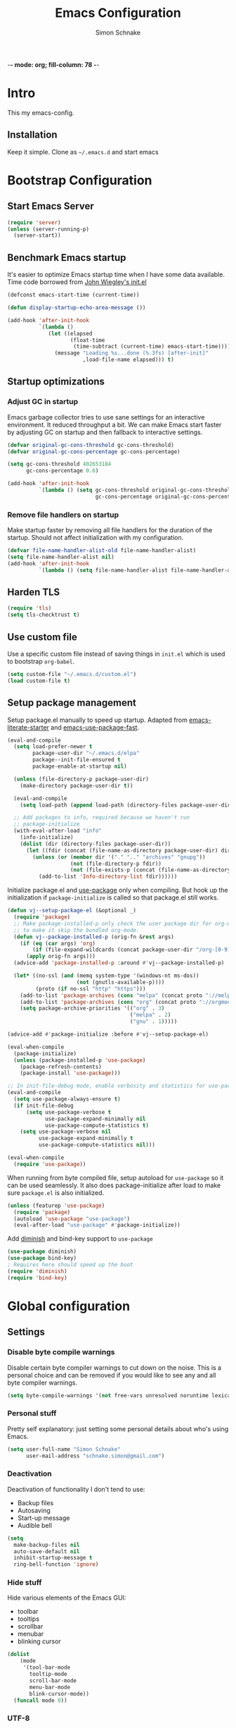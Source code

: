
-*- mode: org; fill-column: 78 -*-
#+TITLE: Emacs Configuration
#+AUTHOR: Simon Schnake
#+OPTIONS: toc:4 h:4

* Intro

This my emacs-config.

** Installation

Keep it simple. Clone as =~/.emacs.d= and start emacs

* Bootstrap Configuration
** Start Emacs Server
#+BEGIN_SRC emacs-lisp
  (require 'server)
  (unless (server-running-p)
    (server-start))
#+END_SRC
** Benchmark Emacs startup

It's easier to optimize Emacs startup time when I have some data
available. Time code borrowed from [[https://github.com/jwiegley/dot-emacs/blob/master/init.el][John Wiegley's init.el]]

#+BEGIN_SRC emacs-lisp
  (defconst emacs-start-time (current-time))

  (defun display-startup-echo-area-message ())

  (add-hook 'after-init-hook
            `(lambda ()
               (let ((elapsed
                      (float-time
                       (time-subtract (current-time) emacs-start-time))))
                 (message "Loading %s...done (%.3fs) [after-init]"
                          ,load-file-name elapsed))) t)
#+END_SRC

** Startup optimizations
*** Adjust GC in startup

Emacs garbage collector tries to use sane settings for an interactive
environment. It reduced throughput a bit. We can make Emacs start
faster by adjusting GC on startup and then fallback to interactive
settings.

#+BEGIN_SRC emacs-lisp
  (defvar original-gc-cons-threshold gc-cons-threshold)
  (defvar original-gc-cons-percentage gc-cons-percentage)

  (setq gc-cons-threshold 402653184
        gc-cons-percentage 0.6)

  (add-hook 'after-init-hook
            `(lambda () (setq gc-cons-threshold original-gc-cons-threshold
                              gc-cons-percentage original-gc-cons-percentage)) t)

#+END_SRC
*** Remove file handlers on startup

Make startup faster by removing all file handlers for the duration of
the startup. Should not affect initialization with my configuration.

#+BEGIN_SRC emacs-lisp
  (defvar file-name-handler-alist-old file-name-handler-alist)
  (setq file-name-handler-alist nil)
  (add-hook 'after-init-hook
            `(lambda () (setq file-name-handler-alist file-name-handler-alist-old)) t)
#+END_SRC
** Harden TLS

#+BEGIN_SRC emacs-lisp
  (require 'tls)
  (setq tls-checktrust t)
#+END_SRC

** Use custom file
Use a specific custom file instead of saving things in =init.el= which
is used to bootstrap =org-babel=.

#+BEGIN_SRC emacs-lisp
  (setq custom-file "~/.emacs.d/custom.el")
  (load custom-file t)
#+END_SRC

** Setup package management

Setup package.el manually to speed up startup. Adapted from
[[https://github.com/gilbertw1/emacs-literate-starter/blob/master/emacs.org#emacs-initialization][emacs-literate-starter]] and [[https://github.com/nilcons/emacs-use-package-fast][emacs-use-package-fast]].

#+BEGIN_SRC emacs-lisp
  (eval-and-compile
    (setq load-prefer-newer t
          package-user-dir "~/.emacs.d/elpa"
          package--init-file-ensured t
          package-enable-at-startup nil)

    (unless (file-directory-p package-user-dir)
      (make-directory package-user-dir t))

    (eval-and-compile
      (setq load-path (append load-path (directory-files package-user-dir t "^[^.]" t))))

    ;; Add packages to info, required because we haven't run
    ;; package-initialize
    (with-eval-after-load "info"
      (info-initialize)
      (dolist (dir (directory-files package-user-dir))
        (let ((fdir (concat (file-name-as-directory package-user-dir) dir)))
          (unless (or (member dir '("." ".." "archives" "gnupg"))
                      (not (file-directory-p fdir))
                      (not (file-exists-p (concat (file-name-as-directory fdir) "dir"))))
            (add-to-list 'Info-directory-list fdir))))))
#+END_SRC

Initialize package.el and [[https://github.com/jwiegley/use-package][use-package]] only when compiling. But hook up
the initialization if =package-initialize= is called so that package.el
still works.

#+BEGIN_SRC emacs-lisp
  (defun vj--setup-package-el (&optional _)
    (require 'package)
    ;; Make package-installed-p only check the user package dir for org-mode
    ;; to make it skip the bundled org-mode.
    (defun vj--package-installed-p (orig-fn &rest args)
      (if (eq (car args) 'org)
          (if (file-expand-wildcards (concat package-user-dir "/org-[0-9]*")) t nil)
        (apply orig-fn args)))
    (advice-add 'package-installed-p :around #'vj--package-installed-p)

    (let* ((no-ssl (and (memq system-type '(windows-nt ms-dos))
                        (not (gnutls-available-p))))
           (proto (if no-ssl "http" "https")))
      (add-to-list 'package-archives (cons "melpa" (concat proto "://melpa.org/packages/")) t)
      (add-to-list 'package-archives (cons "org" (concat proto "://orgmode.org/elpa/")) t)
      (setq package-archive-priorities '(("org" . 3)
                                         ("melpa" . 2)
                                         ("gnu" . 1)))))

  (advice-add #'package-initialize :before #'vj--setup-package-el)

  (eval-when-compile
    (package-initialize)
    (unless (package-installed-p 'use-package)
      (package-refresh-contents)
      (package-install 'use-package)))

  ;; In init-file-debug mode, enable verbosity and statistics for use-package.
  (eval-and-compile
    (setq use-package-always-ensure t)
    (if init-file-debug
        (setq use-package-verbose t
              use-package-expand-minimally nil
              use-package-compute-statistics t)
      (setq use-package-verbose nil
            use-package-expand-minimally t
            use-package-compute-statistics nil)))

  (eval-when-compile
    (require 'use-package))
#+END_SRC

When running from byte compiled file, setup autoload for =use-package=
so it can be used seamlessly. It also does package-initialize after
load to make sure =package.el= is also initialized.

#+BEGIN_SRC emacs-lisp
  (unless (featurep 'use-package)
    (require 'package)
    (autoload 'use-package "use-package")
    (eval-after-load "use-package" #'package-initialize))
#+END_SRC

Add [[https://github.com/emacsmirror/diminish][diminish]] and bind-key support to =use-package=

#+BEGIN_SRC emacs-lisp
  (use-package diminish)
  (use-package bind-key)
  ; Requires here should speed up the boot
  (require 'diminish)
  (require 'bind-key)
#+END_SRC


* Global configuration
** Settings
*** Disable byte compile warnings
 Disable certain byte compiler warnings to cut down on the noise. This is a personal choice and can be removed
 if you would like to see any and all byte compiler warnings.

 #+BEGIN_SRC emacs-lisp
 (setq byte-compile-warnings '(not free-vars unresolved noruntime lexical make-local))
 #+END_SRC

*** Personal stuff
    Pretty self explanatory: just setting some personal details about who's using Emacs.
    #+begin_src emacs-lisp
    (setq user-full-name "Simon Schnake"
          user-mail-address "schnake.simon@gmail.com")
    #+end_src

*** Deactivation
    Deactivation of functionality I don't tend to use:
    - Backup files
    - Autosaving
    - Start-up message
    - Audible bell
    #+begin_src emacs-lisp
    (setq
      make-backup-files nil
      auto-save-default nil
      inhibit-startup-message t
      ring-bell-function 'ignore)
    #+end_src
*** Hide stuff
    Hide various elements of the Emacs GUI:
    - toolbar
    - tooltips
    - scrollbar
    - menubar
    - blinking cursor
    #+begin_src emacs-lisp
      (dolist
          (mode
           '(tool-bar-mode
             tooltip-mode
             scroll-bar-mode
             menu-bar-mode
             blink-cursor-mode))
        (funcall mode 0))
    #+end_src

*** UTF-8
    Configure Emacs for full UTF-8 compatability
    #+begin_src emacs-lisp
    (set-charset-priority 'unicode)
    (setq locale-coding-system   'utf-8)
    (set-terminal-coding-system  'utf-8)
    (set-keyboard-coding-system  'utf-8)
    (set-selection-coding-system 'utf-8)
    (prefer-coding-system        'utf-8)
    (setq default-process-coding-system '(utf-8-unix . utf-8-unix))
    #+end_src

*** Global ~:ensure~ for ~use-package~ statements
    ~use-package~ has an ~:ensure~ keyword which dictates whether packages are installed or not.
    As most of my ~use-package~ configurations are for external packages, I set this to always ensure.
    Then, in cases where I don't want this to be true, I simply set ~:ensure nil~
    #+begin_src emacs-lisp
    (setq use-package-always-ensure t)
    #+end_src

*** Discard customizations
    Emacs has a comprehensive customization system that allows configuration changes interactively.
    Personally, I opt to ensure all the configuration I use for my environment is fully declarative.
    As such, the following configuration sets the ~custom-file~ to be a random temporary file created each time Emacs starts.
    This means any customizations made interactively are discarded entirely.
    #+begin_src emacs-lisp
    (setq custom-file (make-temp-file ""))
    #+end_src

*** Just use 'y' or 'n' instead of 'yes' or 'no'
    You'll find ~yes-or-no~ prompts coming up in Emacs a lot.
    I'd much rather just type ~y~ or ~n~ than ~yes~ or ~no~ every time...
    #+begin_src emacs-lisp
    (fset 'yes-or-no-p 'y-or-n-p)
    #+end_src

*** Follow symlinks in version control
    If there are any symlinks in version controlled repositories, follow them
    #+begin_src emacs-lisp
    (setq vc-follow-symlinks t)
    #+end_src

*** Configure FlySpell to use aspell
    I use ~aspell~, so this simply sets [[https://www.emacswiki.org/emacs/FlySpell][Flyspell]] to use it and passes a couple extra arguments
    #+begin_src emacs-lisp
    (setq ispell-program-name "aspell")
    (setq ispell-extra-args '("--sug-mode=ultra" "--lang=en_US"))
    #+end_src

*** Copy&Paste inside terminal
Enable terminal emacs to copy and paste from system clipboard
Note: this uses =C-c= before the usual =C-w=, =M-w= and =C-y=
From: https://stackoverflow.com/questions/64360/how-to-copy-text-from-emacs-to-another-application-on-linux
you need to install xsel
#+BEGIN_SRC emacs-lisp
(defun my-copy-to-xclipboard(arg)
  (interactive "P")
  (cond
   ((not (use-region-p))
    (message "Nothing to yank to X-clipboard"))
   ((and (not (display-graphic-p))
         (/= 0 (shell-command-on-region
                (region-beginning) (region-end) "xsel -i -b")))
    (message "Error: Is program `xsel' installed?"))
   (t
    (when (display-graphic-p)
      (call-interactively 'clipboard-kill-ring-save))
    (message "Yanked region to X-clipboard")
    (when arg
      (kill-region  (region-beginning) (region-end)))
    (deactivate-mark))))

(defun my-cut-to-xclipboard()
  (interactive)
  (my-copy-to-xclipboard t))

(defun my-paste-from-xclipboard()
  (interactive)
  (if (display-graphic-p)
      (clipboard-yank)
    (insert (shell-command-to-string "xsel -o -b"))))

(global-set-key (kbd "C-c C-w") 'my-cut-to-xclipboard)
(global-set-key (kbd "C-c M-w") 'my-copy-to-xclipboard)
(global-set-key (kbd "C-c C-y") 'my-paste-from-xclipboard)
#+END_SRC
*** stretch-cursor
Non-nil means draw block cursor as wide as the glyph under it.
For example, if a block cursor is over a tab, it will be drawn as
wide as that tab on the display.
#+BEGIN_SRC emacs-lisp
(setq x-stretch-cursor t)
#+END_SRC
*** Show-Paren-Mode
show-paren-mode allows one to see matching pairs of parentheses and
other characters.  When point is on the opening character of one of
the paired characters, the other is highlighted.  When the point is
after the closing character of one of the paired characters, the other
is highlighted.
#+BEGIN_SRC emacs-lisp
  (show-paren-mode 1)
#+END_SRC

** Keyboard Shortcuts

#+BEGIN_SRC emacs-lisp
;; Global Keyboard Shortcuts
;; Set help to C-?
(global-set-key (kbd "C-?") 'help-command)
;; Set mark paragraph to M-?
(global-set-key (kbd "M-?") 'mark-paragraph)
;; Set backspace to C-h
(global-set-key (kbd "C-h") 'delete-backward-char)
;; Set backspace word to M-h
(global-set-key (kbd "M-h") 'backward-kill-word)
;; Use meta+tab word completion
(global-set-key (kbd "M-TAB") 'dabbrev-expand)
;; Easy undo key
(global-set-key (kbd "C-/") 'undo)
;; Comment or uncomment the region
(global-set-key (kbd "C-c ;") 'comment-or-uncomment-region)
#+END_SRC
** Appearance
   Configuration related to the appearance of Emacs
*** Current line highlighting
    Highlights the current line of the point.
    Just helps to visualise where you are in the buffer.
    I turn it on globally, but explicitly turn it off where I don't deem it necessary.
    #+begin_src emacs-lisp
    (global-hl-line-mode t)

    (make-variable-buffer-local 'global-hl-line-mode)
    (defvar my-ghd-modes '(
                           shell-mode-hook
                           git-commit-mode-hook
                           term-mode-hook
                          )
      "Modes to ensure global-hl-line-mode is disabled for.")
      (dolist (m my-ghd-modes)
	(add-hook m (lambda () (setq global-hl-line-mode nil))))
    #+end_src
*** Rainbow Delimiters
    So handy! This will colourize delimiters differently based on their depth.
    Really helps you not get burried when you're in deep.
    #+begin_src emacs-lisp
    (use-package rainbow-delimiters
      :hook
      (prog-mode . rainbow-delimiters-mode)
      (yaml-mode . rainbow-delimiters-mode))
    #+end_src
*** Theme
/Fashion First!/
Needs =xprop= to switch between dark and light gnome bar theme
#+begin_src emacs-lisp
  (use-package
    doom-themes
    :config
    ;; cleaning up
    (defadvice load-theme (before theme-dont-propagate activate)
      (mapc #'disable-theme custom-enabled-themes))
    ;; Global settings (defaults)
    (setq doom-themes-enable-bold t    ; if nil, bold is universally disabled
	  doom-themes-enable-italic t) ; if nil, italics is universally disabled

    ;; Load the theme (doom-one, doom-molokai, etc); keep in mind that each theme
    ;; may have their own settings.
    (load-theme 'doom-one-light t)

    ;; Enable flashing mode-line on errors
    (doom-themes-visual-bell-config)

    ;; Enable custom neotree theme (all-the-icons must be installed!)
    (doom-themes-neotree-config)
    ;; or for treemacs users
    (doom-themes-treemacs-config)

    ;; Corrects (and improves) org-mode's native fontification.
    (doom-themes-org-config))
#+end_src
*** Modeline
We use telephone-line because, it's fast to load.
Config coming later
#+BEGIN_SRC emacs-lisp
  (use-package telephone-line
    :config
    (setq telephone-line-lhs
	  '((evil . (telephone-line-evil-tag-segment))
	    (accent . (telephone-line-vc-segment
		       telephone-line-erc-modified-channels-segment
		       telephone-line-process-segment))
	    (nil    . (telephone-line-minor-mode-segment
		       telephone-line-buffer-segment))))
    (setq telephone-line-rhs
	  '((nil    . (telephone-line-misc-info-segment))
	    (accent . (telephone-line-major-mode-segment))
	    (evil   . (telephone-line-airline-position-segment))))
    (telephone-line-mode 1))
#+END_SRC
* Major modes
** PDF-Tools
#+BEGIN_SRC emacs-lisp
  (use-package pdf-tools
    :disabled
    :defer t
    :mode ("\\.pdf\\'" . pdf-view-mode)
    :config (pdf-tools-install))
#+END_SRC

** Python

- [X] switched to emacs-juptyer package from ob-ipython
- [ ] lsp-mode microsoft python
- [ ] switch from conda to pipenv (later...)
*** conda environment
  #+BEGIN_SRC emacs-lisp
    (use-package
      conda
      :commands conda-env-activate
      :init
      (setenv "ANACONDA_HOME" "~/.conda/"))
  #+END_SRC
*** jupyter

With Ubuntu 16.04 i had to use this configure setup 

./configure --with-mailutils --with-xml2 --with-imagemagick --with-modules --prefix=$HOME/.local/


This package offers jupyter kernel support for emacs org-mode. I take it as a
replacement for ob-ipython. More information at [[https://github.com/dzop/emacs-jupyter]]

The repl is used with =M-x jupyter-run-repl= and =M-x jupyter-connect-repl=. 

Example code block

#+BEGIN_SRC jupyter-python :async "yes" :session "py"
import numpy as np
np.ones((4,4)) + np.diag(np.ones(4))
#+END_SRC

#+BEGIN_SRC emacs-lisp
(use-package jupyter)
#+END_SRC
*** ipython notebooks
#+BEGIN_SRC emacs-lisp
  (use-package ein)
#+END_SRC
*** Elpy IDE

#+BEGIN_SRC emacs-lisp
(use-package elpy
  :commands elpy-enable)
#+END_SRC
** Julia
#+BEGIN_SRC emacs-lisp
  (use-package julia-mode)
  (use-package julia-repl
   :commands julia-repl
   :hook (julia-mode . julia-repl-mode))

  (use-package ess
    :config
    (load "ess-autoloads"))
#+END_SRC

Install =LanguageServer.jl=
#+BEGIN_SRC sh
julia> using Pkg
julia> Pkg.add("LanguageServer")
julia> Pkg.add("PackageCompiler")
julia> using PackageCompiler
julia> compile_package("LanguageServer")
#+END_SRC

** Org
*** General org-mode configuration

 #+BEGIN_SRC emacs-lisp
   (use-package org
     :config
     (setq org-confirm-babel-evaluate nil)
     (org-babel-do-load-languages
      'org-babel-load-languages
      '((emacs-lisp . t)
	(latex . t)
	;; (julia . t) 
	(python . t)
	(R . t)
	(jupyter . t) ;; jupyter should be loaded las 
	))

     (unbind-key "M-h" org-mode-map))

   (use-package org-bullets
     :commands (org-bullets-mode)
     :hook     (org-mode . (lambda () (org-bullets-mode 1))))

   ; (use-package org-download)

   ;; to make notes to pdf using org-mode
   ; (use-package org-noter)


   ;; TODO: this should be moved to a more suitable place
   (use-package cdlatex
     :disabled
     :ensure auctex
     :hook ((org-mode . turn-on-org-cdlatex)
	    (LaTeX-mode . turn-on-cdlatex)))
 #+END_SRC

*** Thesis Configuration
#+BEGIN_SRC emacs-lisp
  (require 'ox-latex)
  (add-to-list 'org-latex-classes
	       '("thesis"
		 "\\documentclass[12pt, a4paper]{thesis}"
		 ("\\chapter{%s}" . "\\chapter*{%s}")
		 ("\\section{%s}" . "\\section*{%s}")
		 ("\\subsection{%s}" . "\\subsection*{%s}")
		 ("\\subsubsection{%s}" . "\\subsubsection*{%s}")
		 ("\\paragraph{%s}" . "\\paragraph*{%s}")
		 ("\\subparagraph{%s}" . "\\subparagraph*{%s}")))

  (use-package ivy-bibtex
    :ensure t
    :config
    (setq ivy-bibtex-bibliography "~/thesis/bibliography.bib" ;; where your references are stored
	  ivy-bibtex-library-path "~/thesis/bib/" ;; where your pdfs etc are stored
	  ivy-bibtex-notes-path "~/thesis/bib/notes.org" ;; where your notes are stored
	  bibtex-completion-bibliography "~/thesis/bibliography.bib" ;; writing completion
	  bibtex-completion-notes-path  "~/thesis/bibliography.bib"))

  (use-package org-ref
    :after org
    :ensure t
    :init
    (setq org-ref-completion-library 'org-ref-ivy-cite
	  org-ref-notes-directory "~/thesis/bib/"
	  org-ref-bibliography-notes "~/thesis/bib/notes.org"
	  org-ref-default-bibliography '("~/thesis/bibliography.bib")
	  org-ref-pdf-directory "~/thesis/bib/")
    :config
    (add-hook 'org-export-before-parsing-hook 'orcp-citeproc))

#+END_SRC
** SLIME
#+BEGIN_SRC emacs-lisp 
  (use-package slime
    :ensure t
    :config
    (setq inferior-lisp-program "/usr/bin/sbcl")
    (slime-setup))
#+END_SRC

* Minor Modes
*** lsp-mode
 #+BEGIN_SRC emacs-lisp
 (use-package lsp-mode :commands lsp)
 (use-package lsp-ui :commands lsp-ui-mode)
 (use-package company-lsp :commands company-lsp)
 #+END_SRC
** Flymake
 #+BEGIN_SRC emacs-lisp
   (use-package flymake
     :diminish)
 #+END_SRC 
** Ivy

#+BEGIN_SRC emacs-lisp
  (use-package ivy
    :diminish
    :config
    (ivy-mode t)
    (setq ivy-use-virtual-buffers t)
    (setq enable-recursive-minibuffers t)
    (setq ivy-wrap t)
    (global-set-key (kbd "C-c C-r") 'ivy-resume)
    ;; Show #/total when scrolling buffers
    (setq ivy-count-format "%d/%d "))

  (use-package swiper
    :defer 1
    :bind (("C-s" . swiper)
           ("C-r" . swiper)))
#+END_SRC

** Avy

#+BEGIN_SRC emacs-lisp
    (use-package avy
      :diminish
      :defer 1
      :bind
      (("C-;" . avy-goto-char)
       ("C-'" . avy-goto-char-2)))
#+END_SRC

** [[https://github.com/magit/magit][Magit]]

   The one true Git porcelain!
   Truely a joy to use - it surfaces the power of Git in such a fluent manner.
   Anyone using Git and Emacs *needs* Magit in their life!
   #+begin_src emacs-lisp
     (use-package
      magit
      :defer
      :bind ("C-c m" . magit-status))
      ;;:init
      ;;(setq magit-completing-read-function 'ivy-completing-read))
   #+end_src

** [[https://github.com/sigma/magit-gh-pulls][GitHub integration]] 

   This package integrates Magit with GitHub to allow the user to perform pull request actions.
   I've added an argument so that when raising a new PR, it's automatically opened in my web-browser.
   If my web-browser is already running, this'll simply open a new tab - if not, it'll spawn a new instance.
   Another handy functionality here is that the URL of the PR is automatically copied to the kill ring, so you can
   paste it wherever necessary.
   
   #+begin_src emacs-lisp
     (use-package magit-gh-pulls
       :disabled t
       :hook (magit-mode . turn-on-magit-gh-pulls)
       :bind (:map magit-gh-pulls-mode-map
       ("$" . magit-gh-pulls-popup)))
   #+end_src
 
** [[https://github.com/Fuco1/smartparens][Smartparens]]
   Brilliant automatic balancing of pairs. Makes for a really nice experience when typing in any language - programming or not.
   Just check out some of the gifs in the project's README.
   #+begin_src emacs-lisp
     (use-package smartparens
       :diminish smartparens-mode
       :config
       (smartparens-global-mode)
       (show-smartparens-global-mode t))
   #+end_src

** Yasnippet
#+BEGIN_SRC emacs-lisp
  (use-package
    yasnippet
    :defer 3
    :diminish yas-minor-mode
    :config (yas-global-mode t))

  (use-package
    yasnippet-snippets
    :defer 4
    :after yasnippet)
#+END_SRC
** Company
#+BEGIN_SRC emacs-lisp
  (use-package company
    :ensure t
    :diminish company-mode
    :config
    ;; Zero delay when pressing tab
    (setq company-idle-delay 0)
    (global-company-mode t)
    ;; remove unused backends
    (setq company-backends (delete 'company-semantic company-backends))
    (setq company-backends (delete 'company-eclim company-backends))
    (setq company-backends (delete 'company-xcode company-backends))
    (setq company-backends (delete 'company-clang company-backends))
    (setq company-backends (delete 'company-bbdb company-backends))
    (setq company-backends (delete 'company-oddmuse company-backends))
  )
#+END_SRC

** [[https://github.com/magnars/multiple-cursors.el][multiple-cursors]]
   Having multiple cursors can be very powerful.
   This allows you to perform simultaneous actions at multiple positions within the buffer.
   This can be based on arbitrary regions (n amount of lines, as chosen manually), for each ocurrance of a pattern/selection, etc.
   #+begin_src emacs-lisp
   (use-package multiple-cursors
     :bind
     ("C-S-c C-S-c" . mc/edit-lines)
     ("C->" . mc/mark-next-like-this)
     ("C-<" . mc/mark-previous-like-this)
     ("C-c C->" . mc/mark-all-like-this))
   #+end_src

** [[https://github.com/purcell/exec-path-from-shell][Set exec/man PATH from shell]]
   When looking for executables/man-pages, Emacs will inherit these properties from the OS environment.
   This package provides the ability to do so from the user's shell, where they may have some more complex logic to determine such paths.
   #+begin_src emacs-lisp
   (use-package exec-path-from-shell
     :config
     (setq exec-path-from-shell-check-startup-files nil)
     (exec-path-from-shell-initialize))
   #+end_src

** [[https://github.com/emacsfodder/move-text][MoveText]]
   Easily move text up and down.
   I've tied this into a little hydra for more natural repeated movement.
   #+begin_src emacs-lisp
   (use-package move-text
     :bind ("C-c t" . hydra-move-text/body)
     :config
     ;; Move Text
     (defhydra hydra-move-text ()
       "Move text"
       ("k" move-text-up "Up")
       ("j" move-text-down "Down")
       ("q" nil "Quit" :color blue)))
   #+end_src
** Eldoc
#+BEGIN_SRC emacs-lisp
  (use-package eldoc
    :defer 3
    :diminish)
#+END_SRC

** multi-term
#+BEGIN_SRC emacs-lisp
  (use-package multi-term
    :bind (("C-x m" . multi-term-next)
	   ("C-x M" . multi-term))
    :config '(setq multi-term-program "/usr/bin/zsh"))

  (defun multi-term-open ()
    "Special Command to open a new terminal without a mode-line"
    (interactive)
    (multi-term)
    (hide-mode-line-mode))

#+END_SRC

** dictcc
Dict.cc in Emacs
#+BEGIN_SRC emacs-lisp
(use-package dictcc
  :bind (("C-x RET ," . dictcc)
	 ("C-x RET ." . dictcc-at-point))
  :custom
  (dictcc-source-lang "de")
  (dictcc-destination-lang "en")
  (dictcc-completion-backend 'ivy))
#+END_SRC

** which-key
#+BEGIN_SRC emacs-lisp
  (use-package which-key
    :defer 3)
#+END_SRC

** rainbow-mode
#+BEGIN_SRC emacs-lisp
  (use-package rainbow-mode
	       :commands rainbow-mode)
#+END_SRC
** Polymode

#+BEGIN_SRC emacs-lisp
(use-package polymode)
(use-package poly-org)
#+END_SRC
* Local Configuration

#+BEGIN_SRC emacs-lisp
  (let ((localel "~/.emacs.d/local.el"))
    (if (file-exists-p localel)
        (load (file-name-sans-extension localel))))
#+END_SRC


